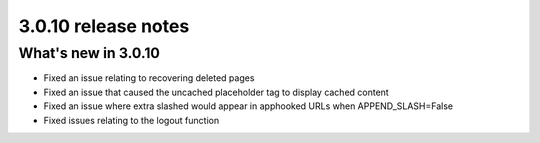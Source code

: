 .. _upgrade-to-3.0.10:

####################
3.0.10 release notes
####################

********************
What's new in 3.0.10
********************

* Fixed an issue relating to recovering deleted pages
* Fixed an issue that caused the uncached placeholder tag to display cached content
* Fixed an issue where extra slashed would appear in apphooked URLs when APPEND_SLASH=False
* Fixed issues relating to the logout function
